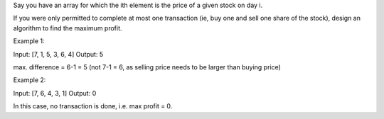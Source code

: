 Say you have an array for which the ith element is the price of a given
stock on day i.

If you were only permitted to complete at most one transaction (ie, buy
one and sell one share of the stock), design an algorithm to find the
maximum profit.

Example 1:

Input: [7, 1, 5, 3, 6, 4] Output: 5

max. difference = 6-1 = 5 (not 7-1 = 6, as selling price needs to be
larger than buying price)

Example 2:

Input: [7, 6, 4, 3, 1] Output: 0

In this case, no transaction is done, i.e. max profit = 0.
